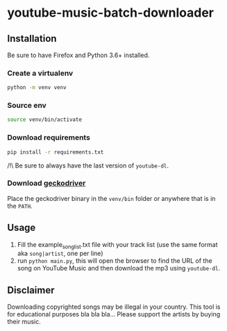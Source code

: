 * youtube-music-batch-downloader

#+ATTR_HTML: :style margin-left: auto; margin-right: auto;
[[./images/zun_is_not_dead.jpg]]


** Installation

Be sure to have Firefox and Python 3.6+ installed.


*** Create a virtualenv 

#+BEGIN_SRC sh
python -m venv venv
#+END_SRC

*** Source env

#+BEGIN_SRC sh
source venv/bin/activate
#+END_SRC

*** Download requirements 

#+BEGIN_SRC sh
pip install -r requirements.txt
#+END_SRC

/!\ Be sure to always have the last version of =youtube-dl=.

*** Download [[https://github.com/mozilla/geckodriver/releases][geckodriver]] 

Place the geckodriver binary in the =venv/bin= folder or anywhere that is in the =PATH=.


** Usage 
1. Fill the example_song_list.txt file with your track list (use the same format aka =song|artist=, one per line)
2. run =python main.py=, this will open the browser to find the URL of the song on YouTube Music and then download the mp3 using =youtube-dl=.


** Disclaimer
Downloading copyrighted songs may be illegal in your country. This tool is for educational purposes bla bla bla... Please support the artists by buying their music.









